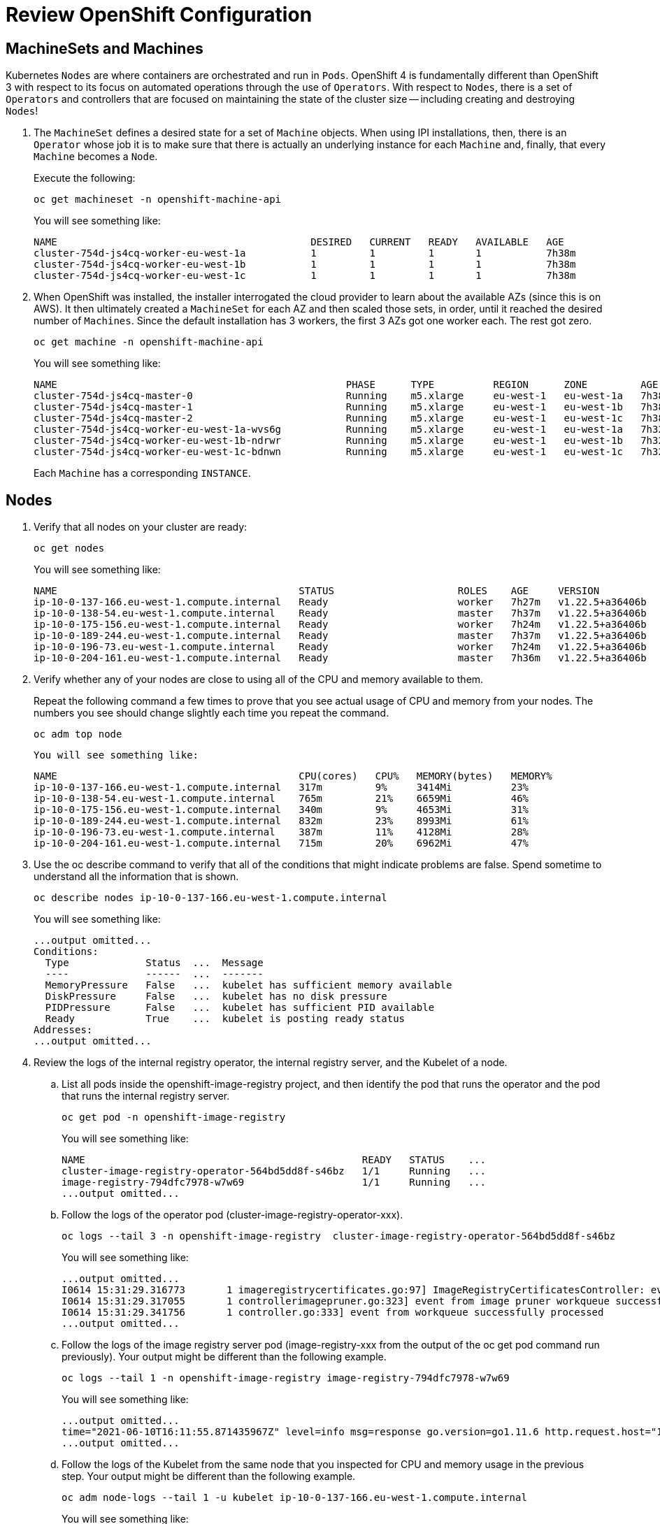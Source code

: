 # Review OpenShift Configuration

## MachineSets and Machines

Kubernetes `Nodes` are where containers are orchestrated and run in `Pods`.
OpenShift 4 is fundamentally different than OpenShift 3 with respect to its
focus on automated operations through the use of `Operators`. With respect
to `Nodes`, there is a set of `Operators` and controllers that are focused on
maintaining the state of the cluster size -- including creating and
destroying `Nodes`!

. The `MachineSet` defines a desired state for a set of `Machine` objects. When
using IPI installations, then, there is an `Operator` whose job it is to make
sure that there is actually an underlying instance for each `Machine` and,
finally, that every `Machine` becomes a `Node`.
+
Execute the following:
+
[source,bash,role="execute"]
----
oc get machineset -n openshift-machine-api
----
+
You will see something like:
+
[source,bash,role="execute"]
----
NAME                                           DESIRED   CURRENT   READY   AVAILABLE   AGE
cluster-754d-js4cq-worker-eu-west-1a           1         1         1       1           7h38m
cluster-754d-js4cq-worker-eu-west-1b           1         1         1       1           7h38m
cluster-754d-js4cq-worker-eu-west-1c           1         1         1       1           7h38m
----

. When OpenShift was installed, the installer interrogated the cloud provider
to learn about the available AZs (since this is on AWS). It then ultimately
created a `MachineSet` for each AZ and then scaled those sets, in order,
until it reached the desired number of `Machines`. Since the default
installation has 3 workers, the first 3 AZs got one worker each. The rest got
zero.
+
[source,bash,role="execute"]
----
oc get machine -n openshift-machine-api
----
+
You will see something like:
+
[source,bash,role="execute"]
----
NAME                                                 PHASE      TYPE          REGION      ZONE         AGE
cluster-754d-js4cq-master-0                          Running    m5.xlarge     eu-west-1   eu-west-1a   7h38m
cluster-754d-js4cq-master-1                          Running    m5.xlarge     eu-west-1   eu-west-1b   7h38m
cluster-754d-js4cq-master-2                          Running    m5.xlarge     eu-west-1   eu-west-1c   7h38m
cluster-754d-js4cq-worker-eu-west-1a-wvs6g           Running    m5.xlarge     eu-west-1   eu-west-1a   7h32m
cluster-754d-js4cq-worker-eu-west-1b-ndrwr           Running    m5.xlarge     eu-west-1   eu-west-1b   7h32m
cluster-754d-js4cq-worker-eu-west-1c-bdnwn           Running    m5.xlarge     eu-west-1   eu-west-1c   7h32m
----
+
Each `Machine` has a corresponding `INSTANCE`.

## Nodes

. Verify that all nodes on your cluster are ready:
+
[source,bash,role="execute"]
----
oc get nodes
----
+
You will see something like:
+
[source,bash,role="execute"]
----
NAME                                         STATUS                     ROLES    AGE     VERSION
ip-10-0-137-166.eu-west-1.compute.internal   Ready                      worker   7h27m   v1.22.5+a36406b
ip-10-0-138-54.eu-west-1.compute.internal    Ready                      master   7h37m   v1.22.5+a36406b
ip-10-0-175-156.eu-west-1.compute.internal   Ready                      worker   7h24m   v1.22.5+a36406b
ip-10-0-189-244.eu-west-1.compute.internal   Ready                      master   7h37m   v1.22.5+a36406b
ip-10-0-196-73.eu-west-1.compute.internal    Ready                      worker   7h24m   v1.22.5+a36406b
ip-10-0-204-161.eu-west-1.compute.internal   Ready                      master   7h36m   v1.22.5+a36406b
----

[start=2]
. Verify whether any of your nodes are close to using all of the CPU and memory available to them.
+
Repeat the following command a few times to prove that you see actual usage of CPU and memory from your nodes. The numbers you see should change slightly each time you repeat the command.
+
[source,bash,role="execute"]
----
oc adm top node
----
+
  You will see something like:
+
[source,bash,role="execute"]
----
NAME                                         CPU(cores)   CPU%   MEMORY(bytes)   MEMORY%
ip-10-0-137-166.eu-west-1.compute.internal   317m         9%     3414Mi          23%
ip-10-0-138-54.eu-west-1.compute.internal    765m         21%    6659Mi          46%
ip-10-0-175-156.eu-west-1.compute.internal   340m         9%     4653Mi          31%
ip-10-0-189-244.eu-west-1.compute.internal   832m         23%    8993Mi          61%
ip-10-0-196-73.eu-west-1.compute.internal    387m         11%    4128Mi          28%
ip-10-0-204-161.eu-west-1.compute.internal   715m         20%    6962Mi          47%
----

[start=3]
. Use the oc describe command to verify that all of the conditions that might indicate problems are false.
Spend sometime to understand all the information that is shown.
+
[source,bash,role="execute"]
----
oc describe nodes ip-10-0-137-166.eu-west-1.compute.internal
----
+
You will see something like:
+
[source,bash,role="execute"]
----
...output omitted...
Conditions:
  Type             Status  ...  Message
  ----             ------  ...  -------
  MemoryPressure   False   ...  kubelet has sufficient memory available
  DiskPressure     False   ...  kubelet has no disk pressure
  PIDPressure      False   ...  kubelet has sufficient PID available
  Ready            True    ...  kubelet is posting ready status
Addresses:
...output omitted...
----

. Review the logs of the internal registry operator, the internal registry server, and the Kubelet of a node.

.. List all pods inside the openshift-image-registry project, and then identify the pod that runs the operator and the pod that runs the internal registry server.
+
[source,bash,role="execute"]
----
oc get pod -n openshift-image-registry
----
+
You will see something like:
+
[source,bash,role="execute"]
----
NAME                                               READY   STATUS    ...
cluster-image-registry-operator-564bd5dd8f-s46bz   1/1     Running   ...
image-registry-794dfc7978-w7w69                    1/1     Running   ...
...output omitted...
----

.. Follow the logs of the operator pod (cluster-image-registry-operator-xxx).
+
[source,bash,role="execute"]
----
oc logs --tail 3 -n openshift-image-registry  cluster-image-registry-operator-564bd5dd8f-s46bz
----
+
You will see something like:
+
[source,bash,role="execute"]
----
...output omitted...
I0614 15:31:29.316773       1 imageregistrycertificates.go:97] ImageRegistryCertificatesController: event from workqueue successfully processed
I0614 15:31:29.317055       1 controllerimagepruner.go:323] event from image pruner workqueue successfully processed
I0614 15:31:29.341756       1 controller.go:333] event from workqueue successfully processed
...output omitted...
----

.. Follow the logs of the image registry server pod (image-registry-xxx from the output of the oc get pod command run previously). Your output might be different than the following example.
+
[source,bash,role="execute"]
----
oc logs --tail 1 -n openshift-image-registry image-registry-794dfc7978-w7w69
----
+
You will see something like:
+
[source,bash,role="execute"]
----
...output omitted...
time="2021-06-10T16:11:55.871435967Z" level=info msg=response go.version=go1.11.6 http.request.host="10.129.2.44:5000" http.request.id=f4d83df5-8ed7-4651-81d4-4ed9f758c67d http.request.method=GET http.request.remoteaddr="10.129.2.50:59500" http.request.uri=/extensions/v2/metrics http.request.useragent=Prometheus/2.11.0 http.response.contenttype="text/plain; version=0.0.4" http.response.duration=12.141585ms http.response.status=200 http.response.written=2326
...output omitted...
----

.. Follow the logs of the Kubelet from the same node that you inspected for CPU and memory usage in the previous step. Your output might be different than the following example.
+
[source,bash,role="execute"]
----
oc adm node-logs --tail 1 -u kubelet ip-10-0-137-166.eu-west-1.compute.internal
----
+
You will see something like:
+
[source,bash,role="execute"]
----
...output omitted...
Apr 23 09:15:07.290851 ip-10-0-137-166 hyperkube[2577]: I0423 09:15:07.290827    2577 kubelet.go:2145] "SyncLoop (PLEG): event for pod" pod="openshift-operator-lifecycle-manager/collect-profiles-27511755-2b9bn" event=&{ID:7ad340e3-0aef-4966-b9ee-68d81b2cfb34 Type:ContainerDied Data:6f43270ebd340dd458f03649a205f6d6e1343e2d5e1d326d38a465880025fbdf}
Apr 23 09:15:07.290851 ip-10-0-137-166 hyperkube[2577]: I0423 09:15:07.290857    2577 pod_container_deletor.go:79] "Container not found in pod's containers" containerID="6f43270ebd340dd458f03649a205f6d6e1343e2d5e1d326d38a465880025fbdf"
Apr 23 09:15:07.370940 ip-10-0-137-166 hyperkube[2577]: I0423 09:15:07.370914    2577 kubelet.go:2123] "SyncLoop DELETE" source="api" pods=[openshift-operator-lifecycle-manager/collect-profiles-27511710-thmrk]
...output omitted...
----

. Start a shell session to the same node that you previously used to inspect its OpenShift services and pods. Do not make any change to the node, such as stopping services or editing configuration files.

.. Start a shell session on the node, and then use the chroot command to enter the local file system of the host.
+
[source,bash,role="execute"]
----
oc debug node/ip-10-0-137-166.eu-west-1.compute.internal
----
+
You will see something like:
+
[source,bash,role="execute"]
----
oc debug node/ip-10-0-137-166.eu-west-1.compute.internal
Starting pod/ip-10-0-137-166eu-west-1computeinternal-debug ...
To use host binaries, run chroot /host
Pod IP: 10.0.137.166
If you dont see a command prompt, try pressing enter.
sh-4.4# chroot /host
sh-4.4#
----

.. Still using the same shell session, verify that the Kubelet and the CRI-O container engine are running. Type q to exit the command.
+
[source,bash,role="execute"]
----
sh-4.4# systemctl status kubelet
----
+
You will see something like:
+
[source,bash,role="execute"]
----
● kubelet.service - Kubernetes Kubelet
   Loaded: loaded (/etc/systemd/system/kubelet.service; enabled; vendor preset: disabled)
  Drop-In: /etc/systemd/system/kubelet.service.d
           └─10-mco-default-madv.conf, 20-aws-node-name.conf, 20-logging.conf
   Active: active (running) since Sat 2022-04-23 07:51:26 UTC; 1h 48min ago
...output omitted...
q
----
+
Rerun the same command against the cri-o service. Type q to exit from the command.
+
[source,bash,role="execute"]
----
sh-4.4# systemctl status crio.service
----
+
You will see something like:
+
[source,bash,role="execute"]
----
● crio.service - Open Container Initiative Daemon
   Loaded: loaded (/usr/lib/systemd/system/crio.service; disabled; vendor preset: disabled)
  Drop-In: /etc/systemd/system/crio.service.d
           └─10-mco-default-env.conf, 20-nodenet.conf
   Active: active (running) since Thu 2021-06-10 15:21:56 UTC; 1h 5min ago
...output omitted...
q
----

### Cluster Scaling
Because of the magic of `Operators` and the way in which OpenShift uses them
to manage `Machines` and `Nodes`, scaling your cluster in OpenShift 4 is
extremely trivial.

Look at the list of `MachineSets` again:

[source,bash,role="execute"]
----
oc get machineset -n openshift-machine-api
----

Within that list, we will scale one of the `MachineSet` objects with the
`oc scale` command. Run:

[source,bash,role="execute"]
----
CLUSTERNAME=$(oc get  infrastructures.config.openshift.io cluster  -o jsonpath='{.status.infrastructureName}')
ZONENAME=$(oc get nodes -L topology.kubernetes.io/zone  --no-headers  | awk '{print $NF}' | tail -1)
oc scale machineset ${CLUSTERNAME}-worker-${ZONENAME} -n openshift-machine-api --replicas=2
----

Take special note the `MachineSet` scaled is likely different from
the one that is shown in the lab guide. You should see a note that the
`MachineSet` was successfully scaled. Now, look at the list of `Machines`:

[source,bash,role="execute"]
----
oc get machines -n openshift-machine-api
----

You probably already have a new entry for a `Machine` with a `STATE` of
`Pending`. After a few moments, it will have a corresponding EC2 instance ID
and will look something like:

----
cluster-f4a3-lpxbs-worker-us-east-2c-h7gdt   i-0b9208ec47f0e206b   running   m5.2xlarge     eu-west-1   eu-west-1c   47s
----

At this point, in the background, the bootstrap process is happening
automatically. After several minutes (up to five or so), take a look at the
output of:

[source,bash,role="execute"]
----
oc get nodes
----

You should see your fresh and happy new node as the one with a very young age:

----
ip-10-0-166-103.eu-west-1.compute.internal   Ready    worker   1m   v1.16.2
----

[Note]
====
It can take several minutes for a `Machine` to be prepared and added
as a `Node`. You can follow the process by running a `watch` against
`oc get nodes` if you wish.
====

Scale the `MachineSet` from two back down to one before continuing.

[Warning]
====
Make sure you've set the ${CLUSTERNAME} and ${ZONENAME} varaible from
when you scaled up, a few steps ago.
====

[source,bash,role="execute"]
----
oc scale machineset ${CLUSTERNAME}-worker-${ZONENAME} -n openshift-machine-api --replicas=1
----
